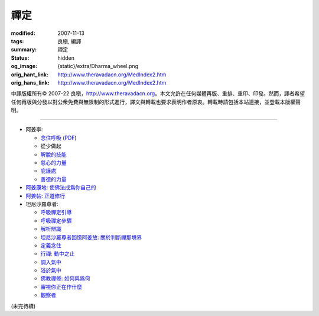 禪定
====

:modified: 2007-11-13
:tags: 良稹, 編譯
:summary: 禪定
:status: hidden
:og_image: {static}/extra/Dharma_wheel.png
:orig_hant_link: http://www.theravadacn.org/MedIndex2.htm
:orig_hans_link: http://www.theravadacn.org/MedIndex2.htm


.. role:: small
   :class: is-size-7


.. raw:: html

   <div class="columns">
     <div class="column has-background-grey-lighter is-two-thirds">

.. raw:: html

   <div class="container has-text-centered">
     <p class="title is-2">禪定</p>
     [中譯]良稹
   </div>

.. raw:: html

   </div>
   <div class="column has-background-light">

中譯版權所有© 2007-22 良稹，http://www.theravadacn.org。本文允許在任何媒體再版、重排、重印、印發。然而，譯者希望任何再版與分發以對公衆免費與無限制的形式進行，譯文與轉載也要求表明作者原衷。轉載時請包括本站連接，並登載本版權聲明。

.. raw:: html

   </div>
   </div>

----

- 阿姜李:

  * `念住呼吸 <{filename}talk/ajaan-lee/keeping-the-breath-in-mind-lessons-in-samaadhi%zh-hant.rst>`_
    (`PDF <{static}/extra/talk/pdf/LeeKeepingBreath-zh-hant.pdf>`__)
  * 從少做起
  * `解脫的技能 <{filename}talk/ajaan-lee/the-skill-of-release%zh-hant.rst>`_
  * `慈心的力量 <{filename}talk/ajaan-lee/the-power-of-good-will%zh-hant.rst>`_
  * `庇護處 <{filename}talk/ajaan-lee/shelter%zh-hant.rst>`_
  * `善德的力量 <{filename}talk/ajaan-lee/the-power-of-goodness%zh-hant.rst>`_

- `阿姜康地: 使佛法成爲你自己的 <{filename}talk/ajaan-khamdee/make-the-dhamma-your-own%zh-hant.rst>`_
- `阿姜帖: 正道修行 <{filename}talk/ajaan-thate/steps-along-the-path%zh-hant.rst>`_

- 坦尼沙羅尊者:

  * `呼吸禪定引導 <{filename}talk/thanissaro/a-guided-meditation%zh-hant.rst>`_
  * `呼吸禪定步驟 <{filename}talk/thanissaro/the-steps-of-breath-meditation%zh-hant.rst>`_
  * `解析辨識 <{filename}talk/thanissaro/de-perception%zh-hant.rst>`_
  * `坦尼沙羅尊者回憶阿姜放: 關於判斷禪那境界 <{filename}talk/thanissaro/fuang-on-jhana-seeing-for-yourself%zh-hant.rst>`_
  * `定義念住 <{filename}talk/thanissaro/mindfulness-defined%zh-hant.rst>`_
  * `行禪: 動中之止 <{filename}talk/thanissaro/walking-meditation-stillness-in-motion%zh-hant.rst>`_
  * `調入氣中 <{filename}talk/thanissaro/tuning-in-to-the-breath%zh-hant.rst>`_
  * `浴於氣中 <{filename}talk/thanissaro/bathed-in-the-breath%zh-hant.rst>`_
  * `佛教禪修: 如何與爲何 <{filename}talk/thanissaro/the-how-and-the-why%zh-hant.rst>`_
  * `審視你正在作什麼 <{filename}talk/thanissaro/watch-what-you-are-doing%zh-hant.rst>`_
  * `觀察者 <{filename}talk/thanissaro/the-observer%zh-hant.rst>`_

(未完待續)
